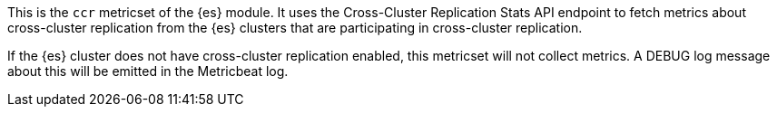 This is the `ccr` metricset of the {es} module. It uses the
Cross-Cluster Replication Stats API endpoint to fetch metrics about cross-cluster
replication from the {es} clusters that are participating in cross-cluster
replication.

If the {es} cluster does not have cross-cluster replication enabled, this metricset
will not collect metrics. A DEBUG log message about this will be emitted in the
Metricbeat log.
